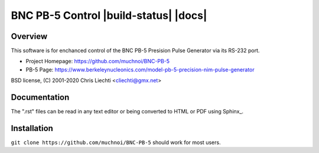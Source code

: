 =================================
 BNC PB-5 Control  |build-status| |docs|
=================================

Overview
========
This software is for enchanced control of the BNC PB-5 Presision Pulse Generator via its RS-232 port.



- Project Homepage: https://github.com/muchnoi/BNC-PB-5
- PB-5  Page: https://www.berkeleynucleonics.com/model-pb-5-precision-nim-pulse-generator

BSD license, (C) 2001-2020 Chris Liechti <cliechti@gmx.net>


Documentation
=============
The ".rst" files can be read in any text editor or being converted to HTML or PDF using Sphinx_. 



Installation
============


``git clone https://github.com/muchnoi/BNC-PB-5`` should work for most users.


